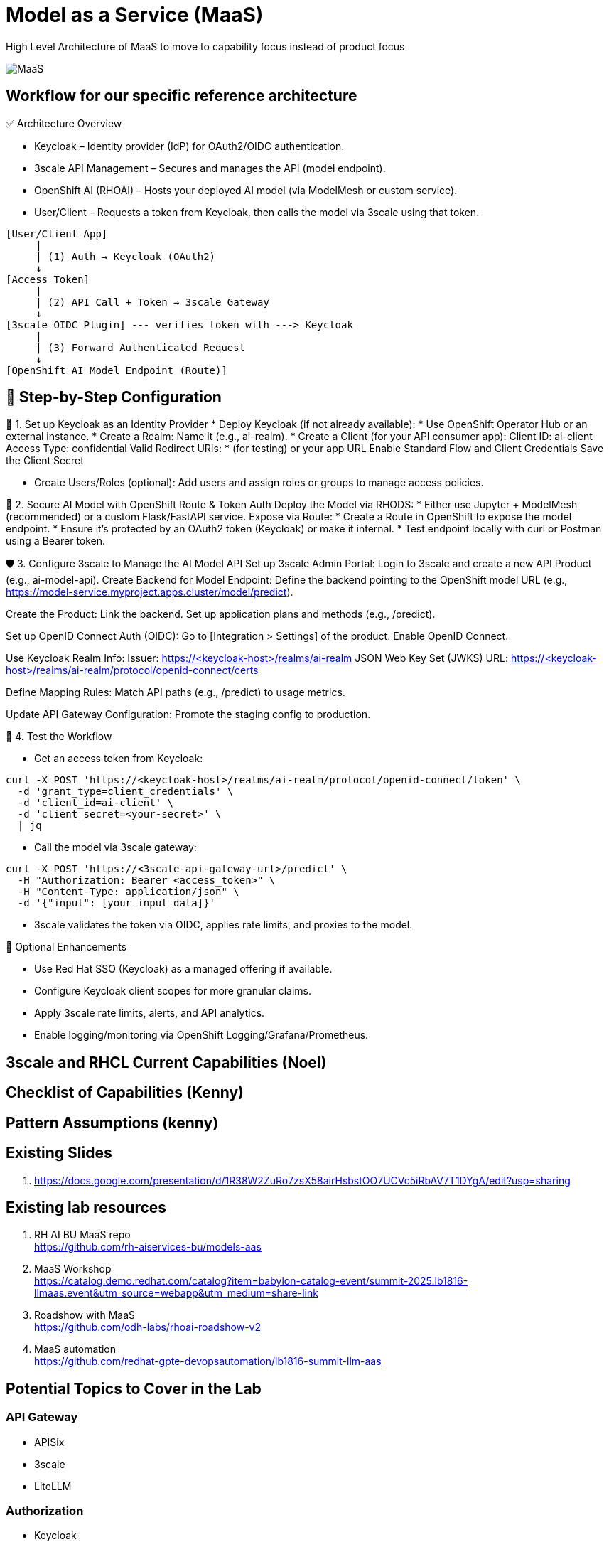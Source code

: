 = Model as a Service (MaaS)

High Level Architecture of MaaS to move to capability focus instead of product focus

image::MaaS.png[]

== Workflow for our specific reference architecture

✅ Architecture Overview

 * Keycloak – Identity provider (IdP) for OAuth2/OIDC authentication.
 * 3scale API Management – Secures and manages the API (model endpoint).
 * OpenShift AI (RHOAI) – Hosts your deployed AI model (via ModelMesh or custom service).
 * User/Client – Requests a token from Keycloak, then calls the model via 3scale using that token.

[source,text]
----
[User/Client App]
     |
     | (1) Auth → Keycloak (OAuth2)
     ↓
[Access Token]
     |
     | (2) API Call + Token → 3scale Gateway
     ↓
[3scale OIDC Plugin] --- verifies token with ---> Keycloak
     |
     | (3) Forward Authenticated Request
     ↓
[OpenShift AI Model Endpoint (Route)]
----

== 🔧 Step-by-Step Configuration

🧩 1. Set up Keycloak as an Identity Provider
 * Deploy Keycloak (if not already available):
 * Use OpenShift Operator Hub or an external instance.
 * Create a Realm:
Name it (e.g., ai-realm).
 * Create a Client (for your API consumer app):
Client ID: ai-client
Access Type: confidential
Valid Redirect URIs: * (for testing) or your app URL
Enable Standard Flow and Client Credentials
Save the Client Secret

 * Create Users/Roles (optional):
Add users and assign roles or groups to manage access policies.

🔐 2. Secure AI Model with OpenShift Route & Token Auth
Deploy the Model via RHODS:
 * Either use Jupyter + ModelMesh (recommended) or a custom Flask/FastAPI service.
Expose via Route:
 * Create a Route in OpenShift to expose the model endpoint.
 * Ensure it’s protected by an OAuth2 token (Keycloak) or make it internal.
 * Test endpoint locally with curl or Postman using a Bearer token.

🛡️ 3. Configure 3scale to Manage the AI Model API
Set up 3scale Admin Portal:
Login to 3scale and create a new API Product (e.g., ai-model-api).
Create Backend for Model Endpoint:
Define the backend pointing to the OpenShift model URL (e.g., https://model-service.myproject.apps.cluster/model/predict).

Create the Product:
Link the backend.
Set up application plans and methods (e.g., /predict).

Set up OpenID Connect Auth (OIDC):
Go to [Integration > Settings] of the product.
Enable OpenID Connect.

Use Keycloak Realm Info:
Issuer: https://<keycloak-host>/realms/ai-realm
JSON Web Key Set (JWKS) URL: https://<keycloak-host>/realms/ai-realm/protocol/openid-connect/certs

Define Mapping Rules:
Match API paths (e.g., /predict) to usage metrics.

Update API Gateway Configuration:
Promote the staging config to production.

🧪 4. Test the Workflow

 * Get an access token from Keycloak:

[source,text]
----
curl -X POST 'https://<keycloak-host>/realms/ai-realm/protocol/openid-connect/token' \
  -d 'grant_type=client_credentials' \
  -d 'client_id=ai-client' \
  -d 'client_secret=<your-secret>' \
  | jq
----

 * Call the model via 3scale gateway:

[source,text]
----
curl -X POST 'https://<3scale-api-gateway-url>/predict' \
  -H "Authorization: Bearer <access_token>" \
  -H "Content-Type: application/json" \
  -d '{"input": [your_input_data]}'
----

 * 3scale validates the token via OIDC, applies rate limits, and proxies to the model.

🧠 Optional Enhancements

 * Use Red Hat SSO (Keycloak) as a managed offering if available.  
 * Configure Keycloak client scopes for more granular claims.  
 * Apply 3scale rate limits, alerts, and API analytics.  
 * Enable logging/monitoring via OpenShift Logging/Grafana/Prometheus.  

== 3scale and RHCL Current Capabilities (Noel)

== Checklist of Capabilities (Kenny)

== Pattern Assumptions (kenny)

== Existing Slides +
. https://docs.google.com/presentation/d/1R38W2ZuRo7zsX58airHsbstOO7UCVc5iRbAV7T1DYgA/edit?usp=sharing[^]

== Existing lab resources

. RH AI BU MaaS repo +
https://github.com/rh-aiservices-bu/models-aas[^]

. MaaS Workshop +
https://catalog.demo.redhat.com/catalog?item=babylon-catalog-event/summit-2025.lb1816-llmaas.event&utm_source=webapp&utm_medium=share-link[^]

. Roadshow with MaaS +
https://github.com/odh-labs/rhoai-roadshow-v2[^]

. MaaS automation +
https://github.com/redhat-gpte-devopsautomation/lb1816-summit-llm-aas[^]

== Potential Topics to Cover in the Lab

[#api_gateway]
=== API Gateway

* APISix
* 3scale
* LiteLLM

[#auth]
=== Authorization

* Keycloak
* Customer provided
